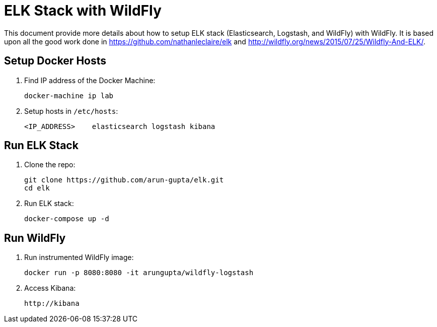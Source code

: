 = ELK Stack with WildFly

This document provide more details about how to setup ELK stack (Elasticsearch, Logstash, and WildFly) with WildFly. It is based upon all the good work done in https://github.com/nathanleclaire/elk and http://wildfly.org/news/2015/07/25/Wildfly-And-ELK/.

== Setup Docker Hosts

. Find IP address of the Docker Machine:

  docker-machine ip lab

. Setup hosts in `/etc/hosts`:

  <IP_ADDRESS> 	elasticsearch logstash kibana

== Run ELK Stack

. Clone the repo:

  git clone https://github.com/arun-gupta/elk.git
  cd elk

. Run ELK stack:

  docker-compose up -d

== Run WildFly

. Run instrumented WildFly image:

  docker run -p 8080:8080 -it arungupta/wildfly-logstash

. Access Kibana:

  http://kibana

